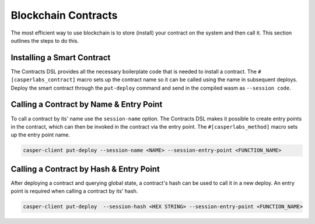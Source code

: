 
Blockchain Contracts
====================

The most efficient way to use blockchain is to store (install) your contract on the system and then call it.  This section outlines the steps to do this.

Installing a Smart Contract
---------------------------

The Contracts DSL provides all the necessary boilerplate code that is needed to install a contract.
The ``#[casperlabs_contract]`` macro sets up the contract name so it can be called using the name in subsequent deploys. 
Deploy the smart contract through the ``put-deploy`` command and send in the compiled wasm as ``--session code``.

Calling a Contract by Name & Entry Point
----------------------------------------

To call a contract by its' name use the ``session-name`` option. The Contracts DSL makes it possible to create entry points in the contract, which can then be invoked in the contract via the entry point. The ``#[casperlabs_method]`` macro sets up the entry point name. 

.. code-block:: bash

   casper-client put-deploy --session-name <NAME> --session-entry-point <FUNCTION_NAME>

Calling a Contract by Hash & Entry Point
----------------------------------------

After deploying a contract and querying global state, a contract's hash can be used to call it in a new deploy. An entry point is required when calling a contract by its' hash. 

.. code-block:: bash

   casper-client put-deploy  --session-hash <HEX STRING> --session-entry-point <FUNCTION_NAME>
